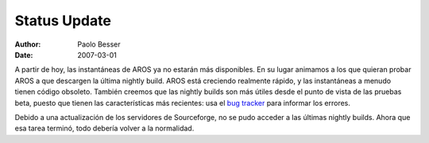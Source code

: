 =============
Status Update
=============

:Author:   Paolo Besser
:Date:     2007-03-01

A partir de hoy, las instantáneas de AROS ya no estarán más disponibles.
En su lugar animamos a los que quieran probar AROS a que descargen la
última nightly build. AROS está creciendo realmente rápido, y las instantáneas
a menudo tienen código obsoleto. También creemos que las nightly builds
son más útiles desde el punto de vista de las pruebas beta, puesto
que tienen las características más recientes: usa el `bug tracker`__ para
informar los errores.

Debido a una actualización de los servidores de Sourceforge, no se pudo
acceder a las últimas nightly builds. Ahora que esa tarea terminó, todo
debería volver a la normalidad.

__ http://sourceforge.net/tracker/?atid=439463&group_id=43586&func=browse

